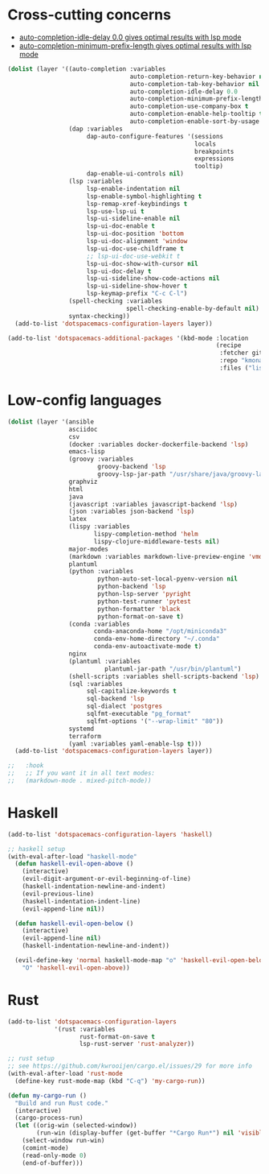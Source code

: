 * Cross-cutting concerns
   - [[file:~/.emacs.d/layers/+completion/auto-completion/README.org::*Key bindings][auto-completion-idle-delay 0.0 gives optimal results with lsp mode]]
   - [[file:~/.emacs.d/layers/+completion/auto-completion/README.org::*Key bindings][auto-completion-minimum-prefix-length gives optimal results with lsp mode]]
  #+begin_src emacs-lisp :tangle .tangle/layers/langs.el
    (dolist (layer '((auto-completion :variables
                                      auto-completion-return-key-behavior nil
                                      auto-completion-tab-key-behavior nil
                                      auto-completion-idle-delay 0.0
                                      auto-completion-minimum-prefix-length 1
                                      auto-completion-use-company-box t
                                      auto-completion-enable-help-tooltip t
                                      auto-completion-enable-sort-by-usage t)
                     (dap :variables
                          dap-auto-configure-features '(sessions
                                                        locals
                                                        breakpoints
                                                        expressions
                                                        tooltip)
                          dap-enable-ui-controls nil)
                     (lsp :variables
                          lsp-enable-indentation nil
                          lsp-enable-symbol-highlighting t
                          lsp-remap-xref-keybindings t
                          lsp-use-lsp-ui t
                          lsp-ui-sideline-enable nil
                          lsp-ui-doc-enable t
                          lsp-ui-doc-position 'bottom
                          lsp-ui-doc-alignment 'window
                          lsp-ui-doc-use-childframe t
                          ;; lsp-ui-doc-use-webkit t
                          lsp-ui-doc-show-with-cursor nil
                          lsp-ui-doc-delay t
                          lsp-ui-sideline-show-code-actions nil
                          lsp-ui-sideline-show-hover t
                          lsp-keymap-prefix "C-c C-l")
                     (spell-checking :variables
                                     spell-checking-enable-by-default nil)
                     syntax-checking))
      (add-to-list 'dotspacemacs-configuration-layers layer))

    (add-to-list 'dotspacemacs-additional-packages '(kbd-mode :location
                                                              (recipe
                                                               :fetcher github
                                                               :repo "kmonad/kbd-mode"
                                                               :files ("lisp/*.el"))))
  #+end_src

* Low-config languages
#+begin_src emacs-lisp :tangle .tangle/layers/langs.el
  (dolist (layer '(ansible
                   asciidoc
                   csv
                   (docker :variables docker-dockerfile-backend 'lsp)
                   emacs-lisp
                   (groovy :variables
                           groovy-backend 'lsp
                           groovy-lsp-jar-path "/usr/share/java/groovy-language-server/groovy-language-server-all.jar")
                   graphviz
                   html
                   java
                   (javascript :variables javascript-backend 'lsp)
                   (json :variables json-backend 'lsp)
                   latex
                   (lispy :variables
                          lispy-completion-method 'helm
                          lispy-clojure-middleware-tests nil)
                   major-modes
                   (markdown :variables markdown-live-preview-engine 'vmd)
                   plantuml
                   (python :variables
                           python-auto-set-local-pyenv-version nil
                           python-backend 'lsp
                           python-lsp-server 'pyright
                           python-test-runner 'pytest
                           python-formatter 'black
                           python-format-on-save t)
                   (conda :variables
                          conda-anaconda-home "/opt/miniconda3"
                          conda-env-home-directory "~/.conda"
                          conda-env-autoactivate-mode t)
                   nginx
                   (plantuml :variables
                             plantuml-jar-path "/usr/bin/plantuml")
                   (shell-scripts :variables shell-scripts-backend 'lsp)
                   (sql :variables
                        sql-capitalize-keywords t
                        sql-backend 'lsp
                        sql-dialect 'postgres
                        sqlfmt-executable "pg_format"
                        sqlfmt-options '("--wrap-limit" "80"))
                   systemd
                   terraform
                   (yaml :variables yaml-enable-lsp t)))
    (add-to-list 'dotspacemacs-configuration-layers layer))
#+end_src

#+begin_src emacs-lisp :tangle .tangle/user-config/langs.el
  ;;   :hook
  ;;   ;; If you want it in all text modes:
  ;;   (markdown-mode . mixed-pitch-mode))
#+end_src

* Haskell
#+begin_src emacs-lisp :tangle .tangle/layers/langs.el
  (add-to-list 'dotspacemacs-configuration-layers 'haskell)
#+end_src

#+begin_src emacs-lisp :tangle .tangle/user-config/langs.el
  ;; haskell setup
  (with-eval-after-load "haskell-mode"
    (defun haskell-evil-open-above ()
      (interactive)
      (evil-digit-argument-or-evil-beginning-of-line)
      (haskell-indentation-newline-and-indent)
      (evil-previous-line)
      (haskell-indentation-indent-line)
      (evil-append-line nil))

    (defun haskell-evil-open-below ()
      (interactive)
      (evil-append-line nil)
      (haskell-indentation-newline-and-indent))

    (evil-define-key 'normal haskell-mode-map "o" 'haskell-evil-open-below
      "O" 'haskell-evil-open-above))
#+end_src

* Rust
#+begin_src emacs-lisp :tangle .tangle/layers/langs.el
  (add-to-list 'dotspacemacs-configuration-layers
               '(rust :variables
                      rust-format-on-save t
                      lsp-rust-server 'rust-analyzer))
#+end_src

#+begin_src emacs-lisp :tangle .tangle/user-config/langs.el
  ;; rust setup
  ;; see https://github.com/kwrooijen/cargo.el/issues/29 for more info
  (with-eval-after-load 'rust-mode
    (define-key rust-mode-map (kbd "C-q") 'my-cargo-run))

  (defun my-cargo-run ()
    "Build and run Rust code."
    (interactive)
    (cargo-process-run)
    (let ((orig-win (selected-window))
          (run-win (display-buffer (get-buffer "*Cargo Run*") nil 'visible)))
      (select-window run-win)
      (comint-mode)
      (read-only-mode 0)
      (end-of-buffer)))
#+end_src
